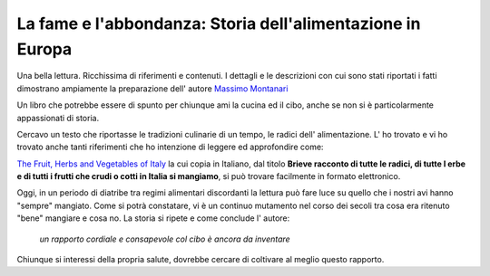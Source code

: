 ***********************************************************
La fame e l'abbondanza: Storia dell'alimentazione in Europa
***********************************************************

.. image:: https://images-na.ssl-images-amazon.com/images/I/51DGMFgJgeL._SX329_BO1,204,203,200_.jpg

Una bella lettura. Ricchissima di riferimenti e contenuti. I dettagli e le descrizioni con cui sono stati riportati i fatti dimostrano ampiamente la preparazione dell' autore `Massimo Montanari <https://www.goodreads.com/author/show/45516.Massimo_Montanari>`_

Un libro che potrebbe essere di spunto per chiunque ami la cucina ed il cibo, anche se non si è particolarmente appassionati di storia.

Cercavo un testo che riportasse le tradizioni culinarie di un tempo, le radici dell' alimentazione. L' ho trovato e vi ho trovato anche tanti riferimenti che ho intenzione di leggere ed approfondire come:

`The Fruit, Herbs and Vegetables of Italy <https://www.goodreads.com/book/show/1975426.The_Fruit__Herbs_and_Vegetables_of_Italy>`_ la cui copia in Italiano, dal titolo **Brieve racconto di tutte le radici, di tutte l erbe e di tutti i frutti che crudi o cotti in Italia si mangiamo**, si può trovare facilmente in formato elettronico.

Oggi, in un periodo di diatribe tra regimi alimentari discordanti la lettura può fare luce su quello che i nostri avi hanno "sempre" mangiato. Come si potrà constatare, vi è un continuo mutamento nel corso dei secoli tra cosa era ritenuto "bene" mangiare e cosa no. La storia si ripete e come conclude l' autore:

 *un rapporto cordiale e consapevole col cibo è ancora da inventare*

Chiunque si interessi della propria salute, dovrebbe cercare di coltivare al meglio questo rapporto.
